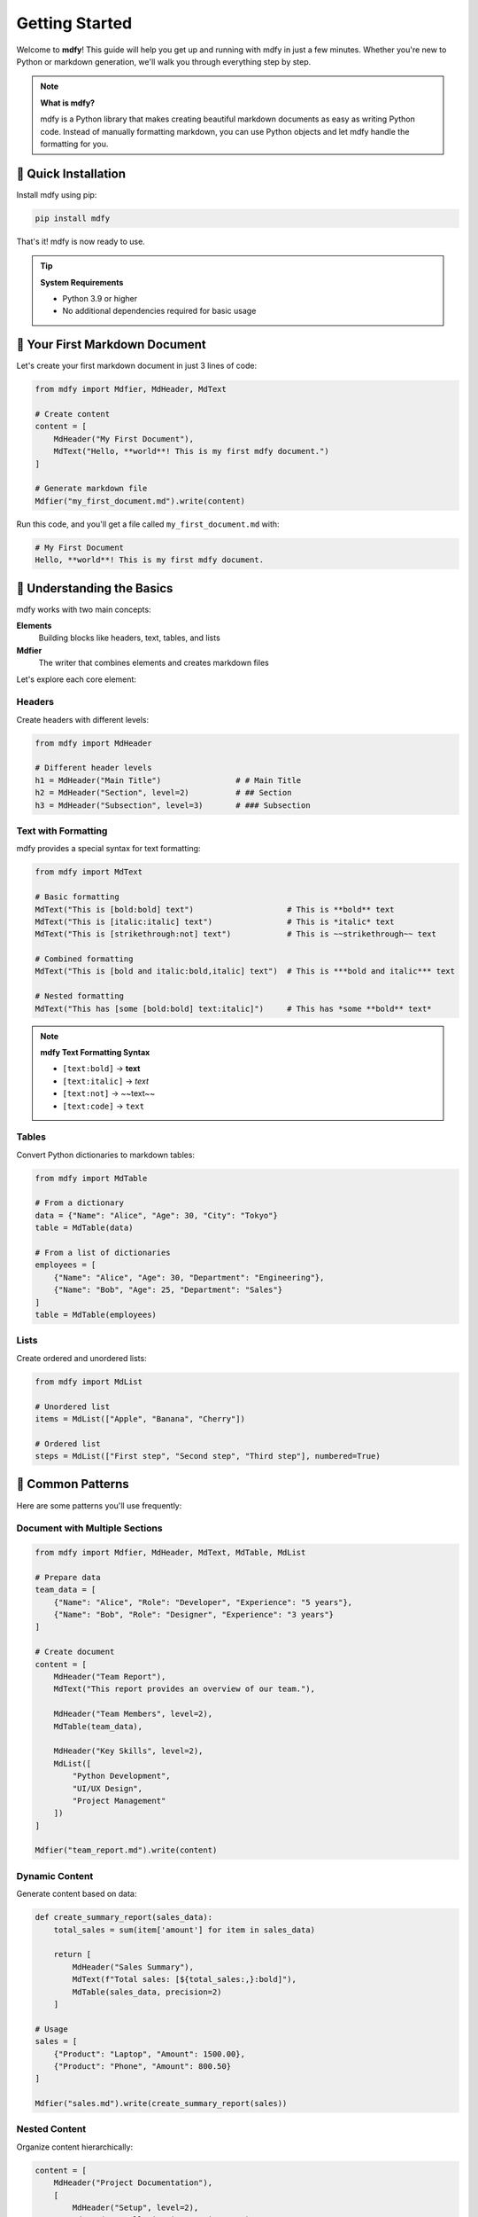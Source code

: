 ===============
Getting Started
===============

Welcome to **mdfy**! This guide will help you get up and running with mdfy in just a few minutes. Whether you're new to Python or markdown generation, we'll walk you through everything step by step.

.. note::
   **What is mdfy?**

   mdfy is a Python library that makes creating beautiful markdown documents as easy as writing Python code. Instead of manually formatting markdown, you can use Python objects and let mdfy handle the formatting for you.

🚀 **Quick Installation**
=========================

Install mdfy using pip:

.. code-block:: bash

   pip install mdfy

That's it! mdfy is now ready to use.

.. tip::
   **System Requirements**

   - Python 3.9 or higher
   - No additional dependencies required for basic usage

📝 **Your First Markdown Document**
===================================

Let's create your first markdown document in just 3 lines of code:

.. code-block:: python

   from mdfy import Mdfier, MdHeader, MdText

   # Create content
   content = [
       MdHeader("My First Document"),
       MdText("Hello, **world**! This is my first mdfy document.")
   ]

   # Generate markdown file
   Mdfier("my_first_document.md").write(content)

Run this code, and you'll get a file called ``my_first_document.md`` with:

.. code-block:: markdown

   # My First Document
   Hello, **world**! This is my first mdfy document.

🎯 **Understanding the Basics**
===============================

mdfy works with two main concepts:

**Elements**
   Building blocks like headers, text, tables, and lists

**Mdfier**
   The writer that combines elements and creates markdown files

Let's explore each core element:

Headers
-------

Create headers with different levels:

.. code-block:: python

   from mdfy import MdHeader

   # Different header levels
   h1 = MdHeader("Main Title")                # # Main Title
   h2 = MdHeader("Section", level=2)          # ## Section
   h3 = MdHeader("Subsection", level=3)       # ### Subsection

Text with Formatting
--------------------

mdfy provides a special syntax for text formatting:

.. code-block:: python

   from mdfy import MdText

   # Basic formatting
   MdText("This is [bold:bold] text")                    # This is **bold** text
   MdText("This is [italic:italic] text")                # This is *italic* text
   MdText("This is [strikethrough:not] text")            # This is ~~strikethrough~~ text

   # Combined formatting
   MdText("This is [bold and italic:bold,italic] text")  # This is ***bold and italic*** text

   # Nested formatting
   MdText("This has [some [bold:bold] text:italic]")     # This has *some **bold** text*

.. note::
   **mdfy Text Formatting Syntax**

   - ``[text:bold]`` → **text**
   - ``[text:italic]`` → *text*
   - ``[text:not]`` → ~~text~~
   - ``[text:code]`` → ``text``

Tables
------

Convert Python dictionaries to markdown tables:

.. code-block:: python

   from mdfy import MdTable

   # From a dictionary
   data = {"Name": "Alice", "Age": 30, "City": "Tokyo"}
   table = MdTable(data)

   # From a list of dictionaries
   employees = [
       {"Name": "Alice", "Age": 30, "Department": "Engineering"},
       {"Name": "Bob", "Age": 25, "Department": "Sales"}
   ]
   table = MdTable(employees)

Lists
-----

Create ordered and unordered lists:

.. code-block:: python

   from mdfy import MdList

   # Unordered list
   items = MdList(["Apple", "Banana", "Cherry"])

   # Ordered list
   steps = MdList(["First step", "Second step", "Third step"], numbered=True)

🔧 **Common Patterns**
======================

Here are some patterns you'll use frequently:

Document with Multiple Sections
-------------------------------

.. code-block:: python

   from mdfy import Mdfier, MdHeader, MdText, MdTable, MdList

   # Prepare data
   team_data = [
       {"Name": "Alice", "Role": "Developer", "Experience": "5 years"},
       {"Name": "Bob", "Role": "Designer", "Experience": "3 years"}
   ]

   # Create document
   content = [
       MdHeader("Team Report"),
       MdText("This report provides an overview of our team."),

       MdHeader("Team Members", level=2),
       MdTable(team_data),

       MdHeader("Key Skills", level=2),
       MdList([
           "Python Development",
           "UI/UX Design",
           "Project Management"
       ])
   ]

   Mdfier("team_report.md").write(content)

Dynamic Content
---------------

Generate content based on data:

.. code-block:: python

   def create_summary_report(sales_data):
       total_sales = sum(item['amount'] for item in sales_data)

       return [
           MdHeader("Sales Summary"),
           MdText(f"Total sales: [${total_sales:,}:bold]"),
           MdTable(sales_data, precision=2)
       ]

   # Usage
   sales = [
       {"Product": "Laptop", "Amount": 1500.00},
       {"Product": "Phone", "Amount": 800.50}
   ]

   Mdfier("sales.md").write(create_summary_report(sales))

Nested Content
--------------

Organize content hierarchically:

.. code-block:: python

   content = [
       MdHeader("Project Documentation"),
       [
           MdHeader("Setup", level=2),
           MdText("Installation instructions..."),
           [
               MdHeader("Prerequisites", level=3),
               MdList(["Python 3.9+", "pip"])
           ]
       ],
       [
           MdHeader("Usage", level=2),
           MdText("How to use the project...")
       ]
   ]

🛠️ **Troubleshooting**
=======================

**Q: My text formatting isn't working**

Make sure you're using the correct syntax:

.. code-block:: python

   # ✅ Correct
   MdText("[Hello:bold] world")

   # ❌ Incorrect
   MdText("**Hello** world")  # This won't be processed

**Q: Table columns are misaligned**

Ensure all dictionary items have the same keys:

.. code-block:: python

   # ✅ Correct
   data = [
       {"Name": "Alice", "Age": 30},
       {"Name": "Bob", "Age": 25}
   ]

   # ❌ Problematic
   data = [
       {"Name": "Alice", "Age": 30},
       {"Name": "Bob", "Age": 25, "City": "Tokyo"}  # Extra key
   ]

**Q: Numbers in tables aren't formatted correctly**

Use the ``precision`` parameter:

.. code-block:: python

   # For financial data
   MdTable(financial_data, precision=2)  # Shows 2 decimal places

   # For integers
   MdTable(count_data, precision=0)  # No decimal places

**Q: File encoding issues**

Specify UTF-8 encoding when needed:

.. code-block:: python

   # If you encounter encoding issues
   import io

   content = [MdHeader("文档"), MdText("中文内容")]
   output = Mdfier().to_string(content)

   with open("output.md", "w", encoding="utf-8") as f:
       f.write(output)

🎯 **Next Steps**
=================

Now that you know the basics, here's what to explore next:

.. grid:: 1 2 2 2
   :gutter: 3

   .. grid-item-card:: 📖 **User Guide**
      :link: user_guide
      :link-type: doc
      :class-card: sd-text-center

      Deep dive into all mdfy features with detailed explanations and best practices.

   .. grid-item-card:: 💡 **Examples**
      :link: examples
      :link-type: doc
      :class-card: sd-text-center

      Real-world examples including reports, documentation, and data analysis.

   .. grid-item-card:: 🔧 **API Reference**
      :link: mdfy
      :link-type: doc
      :class-card: sd-text-center

      Complete API documentation for all classes and methods.

   .. grid-item-card:: 🐛 **Troubleshooting**
      :link: user_guide.html#troubleshooting
      :link-type: url
      :class-card: sd-text-center

      Solutions to common problems and advanced usage tips.

📚 **Quick Reference**
======================

.. code-block:: python

   # Essential imports
   from mdfy import Mdfier, MdHeader, MdText, MdTable, MdList

   # Basic elements
   MdHeader("Title", level=1)                    # # Title
   MdText("[Bold:bold] and [italic:italic]")     # **Bold** and *italic*
   MdTable({"key": "value"})                     # | key | value |
   MdList(["item1", "item2"])                    # - item1, - item2

   # Generate file
   Mdfier("output.md").write([...])              # Creates output.md

🎉 **You're Ready!**
====================

Congratulations! You now know enough to start creating beautiful markdown documents with mdfy.

.. tip::
   **Pro Tip**: Start small with simple documents and gradually add more complex elements as you become comfortable with the library.

Happy documenting! 🚀